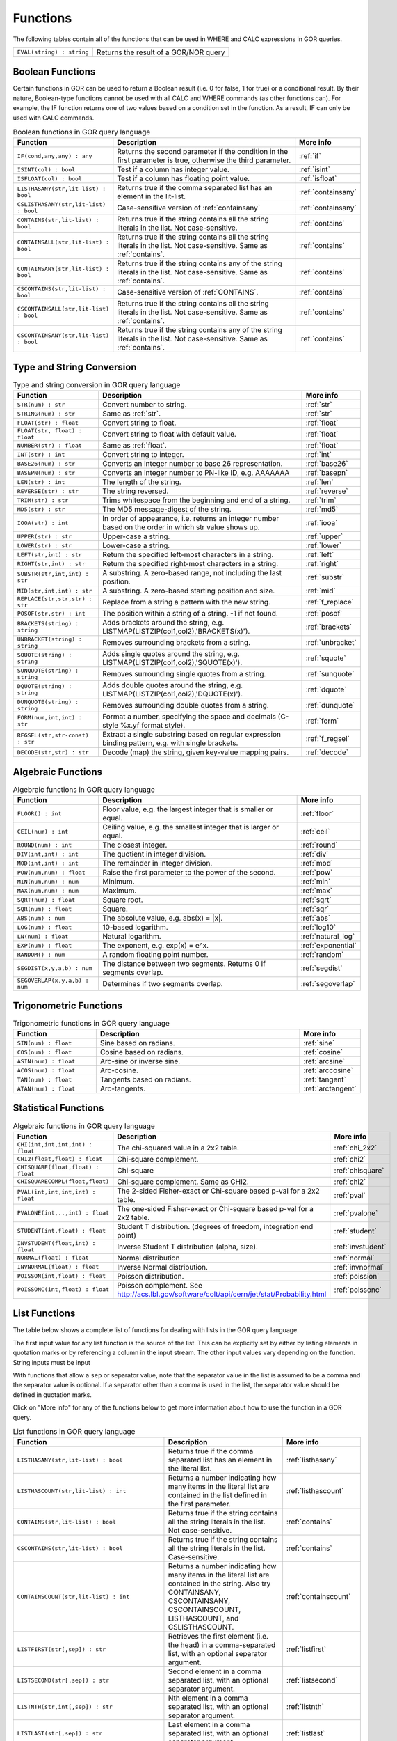 .. _predefinedFunctions:

=========
Functions
=========

The following tables contain all of the functions that can be used in WHERE and CALC expressions in GOR queries.

+------------------------------------------+--------------------------------------------------------------------------------------------+
| ``EVAL(string) : string``                | Returns the result of a GOR/NOR query                                                      |
+------------------------------------------+--------------------------------------------------------------------------------------------+

Boolean Functions
=================

Certain functions in GOR can be used to return a Boolean result (i.e. 0 for false, 1 for true) or a conditional result. By their nature, Boolean-type functions cannot be used with all CALC and WHERE commands (as other functions can). For example, the IF function returns one of two values based on a condition set in the function. As a result, IF can only be used with CALC commands.

.. list-table:: Boolean functions in GOR query language
   :widths: 10  25 5
   :header-rows: 1

   * - Function
     - Description
     - More info
   * - ``IF(cond,any,any) : any``
     - Returns the second parameter if the condition in the first parameter is true, otherwise the third parameter.
     - :ref:`if`
   * - ``ISINT(col) : bool``
     - Test if a column has integer value.
     - :ref:`isint`
   * - ``ISFLOAT(col) : bool``
     - Test if a column has floating point value.
     - :ref:`isfloat`
   * - ``LISTHASANY(str,lit-list) : bool``
     - Returns true if the comma separated list has an element in the lit-list.
     - :ref:`containsany`
   * - ``CSLISTHASANY(str,lit-list) : bool``
     - Case-sensitive version of :ref:`containsany`
     - :ref:`containsany`
   * - ``CONTAINS(str,lit-list) : bool``
     - Returns true if the string contains all the string literals in the list. Not case-sensitive.
     - :ref:`contains`
   * - ``CONTAINSALL(str,lit-list) : bool``
     - Returns true if the string contains all the string literals in the list. Not case-sensitive. Same as :ref:`contains`.
     - :ref:`contains`
   * - ``CONTAINSANY(str,lit-list) : bool``
     - Returns true if the string contains any of the string literals in the list. Not case-sensitive. Same as :ref:`contains`.
     - :ref:`contains`
   * - ``CSCONTAINS(str,lit-list) : bool``
     - Case-sensitive version of :ref:`CONTAINS`.
     - :ref:`contains`
   * - ``CSCONTAINSALL(str,lit-list) : bool``
     - Returns true if the string contains all the string literals in the list. Not case-sensitive. Same as :ref:`contains`.
     - :ref:`contains`
   * - ``CSCONTAINSANY(str,lit-list) : bool``
     - Returns true if the string contains any of the string literals in the list. Not case-sensitive. Same as :ref:`contains`.
     - :ref:`contains`

Type and String Conversion
==========================

.. list-table:: Type and string conversion in GOR query language
   :widths: 10  25 5
   :header-rows: 1

   * - Function
     - Description
     - More info
   * - ``STR(num) : str``
     - Convert number to string.
     - :ref:`str`
   * - ``STRING(num) : str``
     - Same as :ref:`str`.
     - :ref:`str`
   * - ``FLOAT(str) : float``
     - Convert string to float.
     - :ref:`float`
   * - ``FLOAT(str, float) : float``
     - Convert string to float with default value.
     - :ref:`float`
   * - ``NUMBER(str) : float``
     - Same as :ref:`float`.
     - :ref:`float`
   * - ``INT(str) : int``
     - Convert string to integer.
     - :ref:`int`
   * - ``BASE26(num) : str``
     - Converts an integer number to base 26 representation.
     - :ref:`base26`
   * - ``BASEPN(num) : str``
     - Converts an integer number to PN-like ID, e.g. AAAAAAA
     - :ref:`basepn`
   * - ``LEN(str) : int``
     - The length of the string.
     - :ref:`len`
   * - ``REVERSE(str) : str``
     - The string reversed.
     - :ref:`reverse`
   * - ``TRIM(str) : str``
     - Trims whitespace from the beginning and end of a string.
     - :ref:`trim`
   * - ``MD5(str) : str``
     - The MD5 message-digest of the string.
     - :ref:`md5`
   * - ``IOOA(str) : int``
     - In order of appearance, i.e. returns an integer number based on the order in which str value shows up.
     - :ref:`iooa`
   * - ``UPPER(str) : str``
     - Upper-case a string.
     - :ref:`upper`
   * - ``LOWER(str) : str``
     - Lower-case a string.
     - :ref:`lower`
   * - ``LEFT(str,int) : str``
     - Return the specified left-most characters in a string.
     - :ref:`left`
   * - ``RIGHT(str,int) : str``
     - Return the specified right-most characters in a string.
     - :ref:`right`
   * - ``SUBSTR(str,int,int) : str``
     - A substring.  A zero-based range, not including the last position.
     - :ref:`substr`
   * - ``MID(str,int,int) : str``
     - A substring.  A zero-based starting position and size.
     - :ref:`mid`
   * - ``REPLACE(str,str,str) : str``
     - Replace from a string a pattern with the new string.
     - :ref:`f_replace`
   * - ``POSOF(str,str) : int``
     - The position within a string of a string.  -1 if not found.
     - :ref:`posof`
   * - ``BRACKETS(string) : string``
     - Adds brackets around the string, e.g. LISTMAP(LISTZIP(col1,col2),'BRACKETS(x)').
     - :ref:`brackets`
   * - ``UNBRACKET(string) : string``
     - Removes surrounding brackets from a string.
     - :ref:`unbracket`
   * - ``SQUOTE(string) : string``
     - Adds single quotes around the string, e.g. LISTMAP(LISTZIP(col1,col2),'SQUOTE(x)').
     - :ref:`squote`
   * - ``SUNQUOTE(string) : string``
     - Removes surrounding single quotes from a string.
     - :ref:`sunquote`
   * - ``DQUOTE(string) : string``
     - Adds double quotes around the string, e.g. LISTMAP(LISTZIP(col1,col2),'DQUOTE(x)').
     - :ref:`dquote`
   * - ``DUNQUOTE(string) : string``
     - Removes surrounding double quotes from a string.
     - :ref:`dunquote`
   * - ``FORM(num,int,int) : str``
     - Format a number, specifying the space and decimals (C-style %x.yf format style).
     - :ref:`form`
   * - ``REGSEL(str,str-const) : str``
     - Extract a single substring based on regular expression binding pattern, e.g. with single brackets.
     - :ref:`f_regsel`
   * - ``DECODE(str,str) : str``
     - Decode (map) the string, given key-value mapping pairs.
     - :ref:`decode`


Algebraic Functions
===================

.. list-table:: Algebraic functions in GOR query language
   :widths: 10  25 5
   :header-rows: 1

   * - Function
     - Description
     - More info
   * - ``FLOOR() : int``
     - Floor value, e.g. the largest integer that is smaller or equal.
     - :ref:`floor`
   * - ``CEIL(num) : int``
     - Ceiling value, e.g. the smallest integer that is larger or equal.
     - :ref:`ceil`
   * - ``ROUND(num) : int``
     - The closest integer.
     - :ref:`round`
   * - ``DIV(int,int) : int``
     - The quotient in integer division.
     - :ref:`div`
   * - ``MOD(int,int) : int``
     - The remainder in integer division.
     - :ref:`mod`
   * - ``POW(num,num) : float``
     - Raise the first parameter to the power of the second.
     - :ref:`pow`
   * - ``MIN(num,num) : num``
     - Minimum.
     - :ref:`min`
   * - ``MAX(num,num) : num``
     - Maximum.
     - :ref:`max`
   * - ``SQRT(num) : float``
     - Square root.
     - :ref:`sqrt`
   * - ``SQR(num) : float``
     - Square.
     - :ref:`sqr`
   * - ``ABS(num) : num``
     - The absolute value, e.g. abs(x) = \|x\|.
     - :ref:`abs`
   * - ``LOG(num) : float``
     - 10-based logarithm.
     - :ref:`log10`
   * - ``LN(num) : float``
     - Natural logarithm.
     - :ref:`natural_log`
   * - ``EXP(num) : float``
     - The exponent, e.g. exp(x) = e^x.
     - :ref:`exponential`
   * - ``RANDOM() : num``
     - A random floating point number.
     - :ref:`random`
   * - ``SEGDIST(x,y,a,b) : num``
     - The distance between two segments. Returns 0 if segments overlap.
     - :ref:`segdist`
   * - ``SEGOVERLAP(x,y,a,b) : num``
     - Determines if two segments overlap.
     - :ref:`segoverlap`


Trigonometric Functions
=======================

.. list-table:: Trigonometric functions in GOR query language
   :widths: 10  25 5
   :header-rows: 1

   * - Function
     - Description
     - More info
   * - ``SIN(num) : float``
     - Sine based on radians.
     - :ref:`sine`
   * - ``COS(num) : float``
     - Cosine based on radians.
     - :ref:`cosine`
   * - ``ASIN(num) : float``
     - Arc-sine or inverse sine.
     - :ref:`arcsine`
   * - ``ACOS(num) : float``
     - Arc-cosine.
     - :ref:`arccosine`
   * - ``TAN(num) : float``
     - Tangents based on radians.
     - :ref:`tangent`
   * - ``ATAN(num) : float``
     - Arc-tangents.
     - :ref:`arctangent`



Statistical Functions
=====================

.. list-table:: Algebraic functions in GOR query language
   :widths: 10  25 5
   :header-rows: 1

   * - Function
     - Description
     - More info
   * - ``CHI(int,int,int,int) : float``
     - The chi-squared value in a 2x2 table.
     - :ref:`chi_2x2`
   * - ``CHI2(float,float) : float``
     - Chi-square complement.
     - :ref:`chi2`
   * - ``CHISQUARE(float,float) : float``
     - Chi-square
     - :ref:`chisquare`
   * - ``CHISQUARECOMPL(float,float)``
     - Chi-square complement.  Same as CHI2.
     - :ref:`chi2`
   * - ``PVAL(int,int,int,int) : float``
     - The 2-sided Fisher-exact or Chi-square based p-val for a 2x2 table.
     - :ref:`pval`
   * - ``PVALONE(int,..,int) : float``
     - The one-sided Fisher-exact or Chi-square based p-val for a 2x2 table.
     - :ref:`pvalone`
   * - ``STUDENT(int,float) : float``
     - Student T distribution.  (degrees of freedom, integration end point)
     - :ref:`student`
   * - ``INVSTUDENT(float,int) : float``
     - Inverse Student T distribution (alpha, size).
     - :ref:`invstudent`
   * - ``NORMAL(float) : float``
     - Normal distribution
     - :ref:`normal`
   * - ``INVNORMAL(float) : float``
     - Inverse Normal distribution.
     - :ref:`invnormal`
   * - ``POISSON(int,float) : float``
     - Poisson distribution.
     - :ref:`poission`
   * - ``POISSONC(int,float) : float``
     - Poisson complement.  See http://acs.lbl.gov/software/colt/api/cern/jet/stat/Probability.html
     - :ref:`poissonc`


.. _list_functions:

List Functions
==============
The table below shows a complete list of functions for dealing with lists in the GOR query language.

The first input value for any list function is the source of the list. This can be explicitly set by either by listing elements in quotation marks or by referencing a column in the input stream. The other input values vary depending on the function. String inputs must be input

With functions that allow a ``sep`` or separator value, note that the separator value in the list is assumed to be a comma and the separator value is optional. If a separator other than a comma is used in the list, the separator value should be defined in quotation marks.

Click on "More info" for any of the functions below to get more information about how to use the function in a GOR query.

.. list-table:: List functions in GOR query language
   :widths: 10  25 5
   :header-rows: 1

   * - Function
     - Description
     - More info
   * - ``LISTHASANY(str,lit-list) : bool``
     - Returns true if the comma separated list has an element in the literal list.
     - :ref:`listhasany`
   * - ``LISTHASCOUNT(str,lit-list) : int``
     - Returns a number indicating how many items in the literal list are contained in the list defined in the first parameter.
     - :ref:`listhascount`
   * - ``CONTAINS(str,lit-list) : bool``
     - Returns true if the string contains all the string literals in the list. Not case-sensitive.
     - :ref:`contains`
   * - ``CSCONTAINS(str,lit-list) : bool``
     - Returns true if the string contains all the string literals in the list. Case-sensitive.
     - :ref:`contains`
   * - ``CONTAINSCOUNT(str,lit-list) : int``
     - Returns a number indicating how many items in the literal list are contained in the string. Also try CONTAINSANY, CSCONTAINSANY, CSCONTAINSCOUNT, LISTHASCOUNT, and CSLISTHASCOUNT.
     - :ref:`containscount`
   * - ``LISTFIRST(str[,sep]) : str``
     - Retrieves the first element (i.e. the head) in a comma-separated list, with an optional separator argument.
     - :ref:`listfirst`
   * - ``LISTSECOND(str[,sep]) : str``
     - Second element in a comma separated list, with an optional separator argument.
     - :ref:`listsecond`
   * - ``LISTNTH(str,int[,sep]) : str``
     - Nth element in a comma separated list, with an optional separator argument.
     - :ref:`listnth`
   * - ``LISTLAST(str[,sep]) : str``
     - Last element in a comma separated list, with an optional separator argument.
     - :ref:`listlast`
   * - ``LISTTAIL(str[,sep]) : str``
     - The tail (the list minus the first element), with an optional separator argument.
     - :ref:`listtail`
   * - ``LISTREVERSE(str[,sep]) : str``
     - The list reversed, with an optional separator argument.
     - :ref:`listreverse`
   * - ``LISTSORTASC(str) : str``
     - The list sorted alphabetically in a ascending order.
     - :ref:`listsortasc`
   * - ``LISTSORTDESC(str) : str``
     - The list sorted alphabetically in a descending order.
     - :ref:`listsortdesc`
   * - ``LISTNUMSORTASC(str) : str``
     - The list sorted numerically in a ascending order.
     - :ref:`listnumsortasc`
   * - ``LISTNUMSORTDESC(str): str``
     - The list sorted numerically in a descending order
     - :ref:`listnumsortdesc`
   * - ``LISTTRIM(str) : str``
     - A comma separated list trimmed from white-spaces.
     - :ref:`listtrim`
   * - ``LISTDIST(str) : str``
     - The distinct elements in the list, i.e. corresponding set.
     - :ref:`listdist`
   * - ``LISTMAX(str) : str``
     - The maximum element (element as string).
     - :ref:`listmax`
   * - ``LISTMIN(str): str``
     - The minimum element (element as string).
     - :ref:`listmin`
   * - ``LISTSIZE(str[,sep]) : int``
     - The size of the list, with an optional separator argument.
     - :ref:`listsize`
   * - ``LISTCOUNT(str[,sep]) : int``
     - Count frequency of elements in a list, returning the pairs (e1;count1,..,en;countn), with an optional separator argument.
     - :ref:`listcount`
   * - ``LISTNUMMAX(str) : float``
     - The maximum element (element as number).
     - :ref:`listnummax`
   * - ``LISTNUMMIN(str): float``
     - The minimum element (element as number).
     - :ref:`listnummin`
   * - ``LISTNUMSUM(str) : float``
     - The sum of the elements (element as numbers).
     - :ref:`listnumsum`
   * - ``LISTNUMAVG(str) : float``
     - The average of the elements (element as numbers).
     - :ref:`listnumavg`
   * - ``LISTNUMSTD(str) : float``
     - The unbiased standard deviation of the elements (element as numbers).
     - :ref:`listnumstd`
   * - ``LISTINDEX(str,str[,sep]) : int``
     - The one based index to a list of elements where a target is found. The function will search the list defined in parameter 1 for the first instance of parameter 2.  Optional separator argument.
     - :ref:`listindex`
   * - ``LISTMAP(str,str-con[,sep]) : str``
     - The list translated using expression provided in second argument. Element denoted with x. Optional separator argument.
     - :ref:`listmap`
   * - ``LISTFILTER(str,str-con[,sep]) : str``
     - The list filtered using expression provided in second argument. Element as x, index as i. Optional separator argument. Example LISTFILTER(col,'x != 1') or LISTFILTER(col,'i > 2')
     - :ref:`listfilter`
   * - ``LISTZIP(str,str[,sep,delim]) : str``
     - Two lists zipped together, each pair of elements separated with a semicolon. Optional separator and delimter arguments.
     - :ref:`listzip`
   * - ``LISTZIPFILTER(str,str,str-con[,sep,delim]) : str``
     - Filter the first list by the content of the second list, with an optional separator argument. Optional separator and delimter arguments.
     - :ref:`listzipfilter`
   * - ``LISTCOMB(str,int,int) : str``
     - Returns a semi-comma-separated list of all combinations of elements in the input list of length within the interval specified by the input integers.
     - :ref:`listcomb`
   * - ``LISTADD(str,str[,sep]) : str``
     - Returns a list with the given item added to the end, with an optional separator argument.
     - :ref:`listadd`
   * - ``FSVMAP(str,int,str-con,str) : str``
     - The list of equally separated values (second argument) translated using expression provided in third argument. Fourth argument is the result separator. Element denoted with x. Example FSVMAP(col,2,'x+1',','). Also see :ref:`LISTMAP<listmap>`.
     - :ref:`fsvmap`
   * - ``COLS2LIST(str[,sep]) : str``
     - Collapse values from multiple columns into a single list, with an optional separator argument.
     - :ref:`cols2list`
   * - ``COLS2LISTMAP(str,str[,sep]) : str``
     - Collapse values from multiple columns into a single list with an expression applied, with optional separator argument
     - :ref:`cols2listmap`

Genomic-Specific Functions
==========================

.. list-table:: Genomic-Specific functions in GOR query language
   :widths: 10  25 5
   :header-rows: 1

   * - Function
     - Description
     - More info
   * - ``HAPLDIFF(str,str) : int``
     - The Hamming-like distance between two haplotype strings.
     - :ref:`hapldiff`
   * - ``VARSIG(str,str) : str``
     - Variant signature.
     - :ref:`varsig`
   * - ``REVCOMPL(str) : str``
     - Reverse complement of a DNA sequence string.
     - :ref:`revcompl`
   * - ``RC(str) : str``
     - Shorthand for REVCOMPL(str).
     - :ref:`revcompl`
   * - ``REVCIGAR(str) : str``
     - BAM cigar string for the corresponding reverse complement sequence.
     - :ref:`revcigar`
   * - ``REFBASE(str,int) : str``
     - The reference base at the given locus, based on the build specified in the gor_config.txt file.
     - :ref:`refbase`
   * - ``REFBASES(str,int,int) : str``
     - The reference bases, based on the build specified in the gor_config.txt file.
     - :ref:`refbases`
   * - ``BAMTAG(col,str) : str``
     - Extract a single substring from an attribute value TAG_VALUE-like field (as in BAM files).
     - :ref:`bamtag`
   * - ``TAG(col,str,sep) : str``
     - Extract a single substring from an attribute value field (as in GFF or VCF files, e.g. use semicolon ';' as separator).
     - :ref:`tag`
   * - ``VCFFORMATTAG(str,str,str) : str``
     - Gets a value from a vcf file.
       Parameters are: <name of the format column that contains the format of the data column>,
       <the name of the data column that contains data for a given PN, the column name is the same as the pn>,
       <the tag to get value for>.
     - :ref:`vcfformattag`
   * - ``IHA(str,str) : int``
     - Returns 1 if IUPAC genotype string contains SNP allele str, zero otherwise.
     - :ref:`iha`
   * - ``IUPAC2GT(str) : str``
     - Converts IUPAC genotype to 'A1/A2' genotype.
     - :ref:`iupac2gt`
   * - ``IUPACGTSTAT(str,str) : str``
     - Input IUPAC genotypes for subject, father and mother. Returns '0' if IHE, '1' if OK, and '2' if OK and phase-able.
     - :ref:`iupacgtstat`
   * - ``IUPACFA(str,str,str) : str``
     - Returns the SNP allele of the father.  Only valid if IUPACGTSTAT returns 2.
     - :ref:`iupacfa`
   * - ``IUPACMA(str,str,str) : str``
     - Returns the SNP allele of the mother.  Only valid if IUPACGTSTAT returns 2.
     - :ref:`iupacma`
   * - ``GTSHARE(str,int,str,str,int,str,str) : int``
     - Input two (pos,Ref,Alleles) genotypes where Alleles = 'All1,All2,..' or 'All1/All2/..' or 'All1|All2'.
       Returns the number of identical allels based on all pairwise comparisons between Alleles1 and Alleles2. First
       parameter is chr.
     - :ref:`gtshare`
   * - ``GTSTAT(int,str,str,int,str,str,int,str,str) : str``
     - Input (pos,Ref,Alt) genotypes for subject, father and mother. Returns '0' if IHE, '1' if OK, and '2' if OK and phase-able.
     - :ref:`gtstat`
   * - ``GTFA(int,str,str,int,str,str,int,str,str) : str``
     - Returns the Alt allele of the father.  Only valid if GTSTAT returns '2'.
     - :ref:`gtfa`
   * - ``GTMA(int,str,str,int,str,str,int,str,str) : str``
     - Returns the Alt allele of the mother.  Only valid if GTSTAT returns '2'.
     - :ref:`gtma`
   * - ``INDAG(dag file,str-cont) : bool``
     - Not a standard function.  Should be used as | where go_id INDAG('go.txt','GO\:111111') or INDAG([#temp#],'GO\:111111')
     - :ref:`indag`


.. _genotype_quality_functions:

Genotype-quality Functions
==========================

.. list-table:: Genotype-quality functions in GOR query language
   :widths: 10  25 5
   :header-rows: 1

   * - Function
     - Description
     - More info
   * - ``CHARS2PRHOM(str) : float``
     - Turn 2 chars into homozygous genotype prob
     - :ref:`chars2prom`
   * - ``CHARS2PRHET(str) : float``
     - Turn 2 chars into heterozygous genotype prob
     - :ref:`chars2prhet`
   * - ``CHARS2DOSE(str) : float``
     - Turn 2 chars into genotype dosage
     - :ref:`chars2dose`
   * - ``CHARS2PRPRPR(str) : str``
     - Turn 2 chars, round((1.0-pr)*93.0)+33 , into genotype prob triplet (Pr(gt=0),Pr(gt=1),Pr(gt=2)).
       Two spaces (c32c32) map to '0;0;0' (unknown).  Assumes non-phased.
     - :ref:`chars2prprpr`
   * - ``CHARS2PRPR(str) : str``
     - Turn 2 chars, round((1.0-pr)*93.0)+33 , into genotype prob doublet (Pr(gt=1),Pr(gt=2)).
     - :ref:`chars2prpr`
   * - ``CHAR2PR(str) : str``
     - Turn on char into probability, e.g CHAR2PR('!') = 1.0, CHAR2PR('~')=0.
     - :ref:`chars2pr`
   * - ``PR2CHAR(str) : str``
     - Turn probability to characters, i.e. the semi-inverse of CHAR2PR.
     - :ref:`pr2char`
   * - ``PRPR2CHARS(str) : str``
     - Turn probability pair to chars, e.g. PRPR2CHAR('1.0;0.0') = '!~'
     - :ref:`prpr2chars`
   * - ``PRPRPR2CHARS(str) : str``
     - Turn probability triplet to chars, e.g. PRPR2CHAR('1.0;0.0;0.0') = '!~'
     - :ref:`prprpr2chars`
   * - ``PRPR2CHARS(str,sep) : str``
     - Turn probability pair to chars, e.g. PRPR2CHAR('1.0;0.0') = '!~' with custom separator
     - :ref:`prpr2chars`
   * - ``PRPRPR2CHARS(str,sep) : str``
     - Turn probability triplet to chars, e.g. PRPRPR2CHAR('1.0;0.0') = '!~' with custom separator
     - :ref:`prprpr2chars`
   * - ``CHARS2GT(str,float) : str``
     - Turn 2 chars, round((1.0-pr)*93.0)+33 , into genotype 0,1,2 if prob >= thresh else 3.
       Two spaces (c32c32) map to 3 (unknown).  Assumes non-phased probabilities.
     - :ref:`chars2gt`
   * - ``CHARSPHASED2GT(str,float) : str``
     - Turn 2 chars, round((1.0-pr)*93.0)+33 , into phased genotype 0,1,2 if prob >= thresh else 3.
       Two spaces (c32c32) map to 3 (unknown).  Assumes probabilities of phased haplotypes.
       Pr(gt=0) = (1.0 - pfalt) * (1.0 - pmalt), Pr(gt=1) = (1.0 - pfalt) * pmalt + pfalt * (1.0 - pmalt),
       Pr(gt=2) = pfalt * pmalt, where pfalt and pmalt are the chars probabilities values.
     - :ref:`charsphased2gt`


Date Functions
==============

.. list-table:: Date functions in GOR query language
   :widths: 10  25 5
   :header-rows: 1

   * - Function
     - Description
     - More info
   * - ``ADDDAYS(string, string, int) : string``
     - Add some days to the given date.
     - :ref:`adddays`
   * - ``ADDMONTHS(string, string, int) : string``
     - Add some months to the given date.
     - :ref:`addmonths`
   * - ``ADDYEARS(string, string, int) : string``
     - Add some years to the given date.
     - :ref:`addyears`
   * - ``CURRENTDATE() : string``
     - The current date and time in the format 'yyyy-MM-dd HH:mm:ss' - same as :ref:`date`.
     - :ref:`currentdate`
   * - ``CURRENTDATE(string) : string``
     - The current date and time in a specific format - same as :ref:`date`.
     - :ref:`date`
   * - ``DATE() : string``
     - The current date and time in the format 'yyyy-MM-dd HH:mm:ss'.
     - :ref:`date`
   * - ``DATE(string) : string``
     - The current date and time in a specific format, defined by a string of characters that represent date/time units.
     - :ref:`date`
   * - ``DAYDIFF(string, string, string) : int``
     - The difference, in days, between two dates.
     - :ref:`daydiff`
   * - ``DAYOFWEEK(string, string) : int``
     - The day of week of the given date.
     - :ref:`dayofweek`
   * - ``DAYOFMONTH(string, string) : int``
     - The day of month of the given date.
     - :ref:`dayofmonth`
   * - ``DAYOFYEAR(string, string) : int``
     - The day of year of the given date.
     - :ref:`dayofyear`
   * - ``EDATE(long) : string``
     - A specific time, indicated by a timestamp, in the format 'yyyy-MM-dd HH:mm:ss'.
     - :ref:`edate`
   * - ``EDATE(long,string) : string``
     - A specific time, indicated by a timestamp, in a specific format. The format is defined in the same way as with date(string).
     - :ref:`edate`
   * - ``EPOCH() : long``
     - A timestamp of the current time.
     - :ref:`epoch`
   * - ``EPOCH(string,string) : long``
     - A timestamp of a specific time, indicated with a specified format.
       The format is defined in the same way as with date(string) and edate(long, string). Example: epoch('16/06/2017','dd/MM/yyyy').
     - :ref:`epoch`
   * - ``MONTH(string, string) : int``
     - The month of the given date.
     - :ref:`month`
   * - ``MONTHDIFF(string, string, string) : int``
     - The difference, in months, between two dates.
     - :ref:`monthdiff`
   * - ``YEAR(string, string) : int``
     - The year of the given date.
     - :ref:`year`
   * - ``YEARDIFF(string, string, string) : int``
     - The difference, in years, between two dates.
     - :ref:`yeardiff`



Administration Functions
========================

Diagnostic Functions
--------------------

.. list-table:: Diagnostic functions in GOR query language
   :widths: 10  25 5
   :header-rows: 1

   * - Function
     - Description
     - More info
   * - ``TIME() : int``
     - The time in milli seconds since the query started.
     - :ref:`time`
   * - ``SLEEP(int) : string``
     - Sleep for given milliseconds while processing each row
     - :ref:`sleep`
   * - ``HOSTNAME() : string``
     - Name of the host running the query
     - :ref:`hostname`
   * - ``IP() : string``
     - IP number of the host running the query
     - :ref:`ip`
   * - ``ARCH() : string``
     - CPU architecture of the host running the query
     - :ref:`arch`
   * - ``THREADID() : int``
     - Thread id of the thread running the query
     - :ref:`threadid`
   * - ``CPULOAD() : float``
     - The cpuload of the process running the query
     - :ref:`cpuload`
   * - ``SYSCPULOAD() : float``
     - The cpuload on the system running the query
     - :ref:`syscpuload`
   * - ``FREE() : float``
     - Free physical memory on the system running the query
     - :ref:`free`
   * - ``FREEMEM() : float``
     - Free memory on the system running the query
     - :ref:`freemem`
   * - ``TOTALMEM() : float``
     - Total memory on the system running the query
     - :ref:`totalmem`
   * - ``MAXMEM() : float``
     - Maximum memory of the process running the query
     - :ref:`maxmem`
   * - ``AVAILCPU() : int``
     - Number of available cpus on the system
     - :ref:`availcpu`
   * - ``OPENFILES() : int``
     - Number of open filedescriptors on the system
     - :ref:`openfiles`
   * - ``MAXFILES() : int``
     - Maximum number of file descriptors
     - :ref:`maxfiles`
   * - ``SYSTEM(string) : string``
     - Returns one line from the stdout of a whitelisted system command
     - :ref:`system`
   * - ``AVGSEEKTIMEMILLIS() : float``
     - Returns the average seektime for the current rowSource in milliseconds
     - :ref:`avgseektimemillis`
   * - ``AVGROWSPERMILLIS() : float``
     - Returns average rows per millisecond for the current rowSource
     - :ref:`avgrowspermillis``
   * - ``AVGBASESPERMILLIS() : float``
     - Returns average bases per millisecond for the current rowSource
     - :ref:`avgbasespermillis`


Version Information
-------------------

.. list-table:: Version information in GOR query language
   :widths: 10  25 5
   :header-rows: 1

   * - Function
     - Description
     - More info
   * - ``GORVERSION() : str``
     - Returns the GOR version
     - :ref:`gorversion`
   * - ``MAJORVERSION() : int``
     - Returns the major version of GOR
     - :ref:`majorversion`
   * - ``MINORVERSION() : int``
     - Returns the minor version of GOR
     - :ref:`minorversion`
   * - ``JAVAVERSION() : str``
     - Returns the JRE version
     - :ref:`javaversion`


